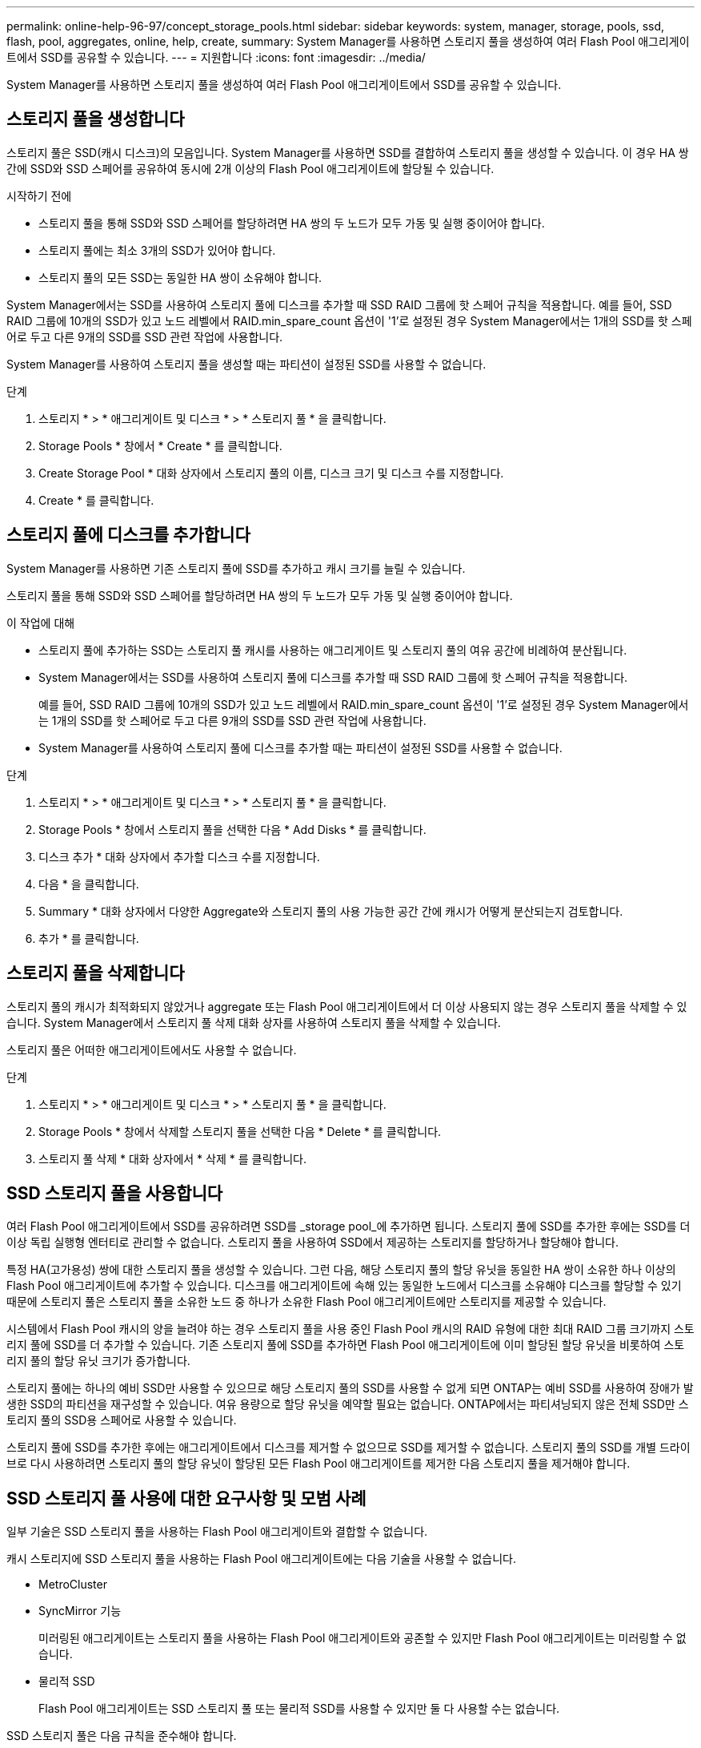 ---
permalink: online-help-96-97/concept_storage_pools.html 
sidebar: sidebar 
keywords: system, manager, storage, pools, ssd, flash, pool, aggregates, online, help, create, 
summary: System Manager를 사용하면 스토리지 풀을 생성하여 여러 Flash Pool 애그리게이트에서 SSD를 공유할 수 있습니다. 
---
= 지원합니다
:icons: font
:imagesdir: ../media/


[role="lead"]
System Manager를 사용하면 스토리지 풀을 생성하여 여러 Flash Pool 애그리게이트에서 SSD를 공유할 수 있습니다.



== 스토리지 풀을 생성합니다

스토리지 풀은 SSD(캐시 디스크)의 모음입니다. System Manager를 사용하면 SSD를 결합하여 스토리지 풀을 생성할 수 있습니다. 이 경우 HA 쌍 간에 SSD와 SSD 스페어를 공유하여 동시에 2개 이상의 Flash Pool 애그리게이트에 할당될 수 있습니다.

.시작하기 전에
* 스토리지 풀을 통해 SSD와 SSD 스페어를 할당하려면 HA 쌍의 두 노드가 모두 가동 및 실행 중이어야 합니다.
* 스토리지 풀에는 최소 3개의 SSD가 있어야 합니다.
* 스토리지 풀의 모든 SSD는 동일한 HA 쌍이 소유해야 합니다.


System Manager에서는 SSD를 사용하여 스토리지 풀에 디스크를 추가할 때 SSD RAID 그룹에 핫 스페어 규칙을 적용합니다. 예를 들어, SSD RAID 그룹에 10개의 SSD가 있고 노드 레벨에서 RAID.min_spare_count 옵션이 '1'로 설정된 경우 System Manager에서는 1개의 SSD를 핫 스페어로 두고 다른 9개의 SSD를 SSD 관련 작업에 사용합니다.

System Manager를 사용하여 스토리지 풀을 생성할 때는 파티션이 설정된 SSD를 사용할 수 없습니다.

.단계
. 스토리지 * > * 애그리게이트 및 디스크 * > * 스토리지 풀 * 을 클릭합니다.
. Storage Pools * 창에서 * Create * 를 클릭합니다.
. Create Storage Pool * 대화 상자에서 스토리지 풀의 이름, 디스크 크기 및 디스크 수를 지정합니다.
. Create * 를 클릭합니다.




== 스토리지 풀에 디스크를 추가합니다

System Manager를 사용하면 기존 스토리지 풀에 SSD를 추가하고 캐시 크기를 늘릴 수 있습니다.

스토리지 풀을 통해 SSD와 SSD 스페어를 할당하려면 HA 쌍의 두 노드가 모두 가동 및 실행 중이어야 합니다.

.이 작업에 대해
* 스토리지 풀에 추가하는 SSD는 스토리지 풀 캐시를 사용하는 애그리게이트 및 스토리지 풀의 여유 공간에 비례하여 분산됩니다.
* System Manager에서는 SSD를 사용하여 스토리지 풀에 디스크를 추가할 때 SSD RAID 그룹에 핫 스페어 규칙을 적용합니다.
+
예를 들어, SSD RAID 그룹에 10개의 SSD가 있고 노드 레벨에서 RAID.min_spare_count 옵션이 '1'로 설정된 경우 System Manager에서는 1개의 SSD를 핫 스페어로 두고 다른 9개의 SSD를 SSD 관련 작업에 사용합니다.

* System Manager를 사용하여 스토리지 풀에 디스크를 추가할 때는 파티션이 설정된 SSD를 사용할 수 없습니다.


.단계
. 스토리지 * > * 애그리게이트 및 디스크 * > * 스토리지 풀 * 을 클릭합니다.
. Storage Pools * 창에서 스토리지 풀을 선택한 다음 * Add Disks * 를 클릭합니다.
. 디스크 추가 * 대화 상자에서 추가할 디스크 수를 지정합니다.
. 다음 * 을 클릭합니다.
. Summary * 대화 상자에서 다양한 Aggregate와 스토리지 풀의 사용 가능한 공간 간에 캐시가 어떻게 분산되는지 검토합니다.
. 추가 * 를 클릭합니다.




== 스토리지 풀을 삭제합니다

스토리지 풀의 캐시가 최적화되지 않았거나 aggregate 또는 Flash Pool 애그리게이트에서 더 이상 사용되지 않는 경우 스토리지 풀을 삭제할 수 있습니다. System Manager에서 스토리지 풀 삭제 대화 상자를 사용하여 스토리지 풀을 삭제할 수 있습니다.

스토리지 풀은 어떠한 애그리게이트에서도 사용할 수 없습니다.

.단계
. 스토리지 * > * 애그리게이트 및 디스크 * > * 스토리지 풀 * 을 클릭합니다.
. Storage Pools * 창에서 삭제할 스토리지 풀을 선택한 다음 * Delete * 를 클릭합니다.
. 스토리지 풀 삭제 * 대화 상자에서 * 삭제 * 를 클릭합니다.




== SSD 스토리지 풀을 사용합니다

여러 Flash Pool 애그리게이트에서 SSD를 공유하려면 SSD를 _storage pool_에 추가하면 됩니다. 스토리지 풀에 SSD를 추가한 후에는 SSD를 더 이상 독립 실행형 엔터티로 관리할 수 없습니다. 스토리지 풀을 사용하여 SSD에서 제공하는 스토리지를 할당하거나 할당해야 합니다.

특정 HA(고가용성) 쌍에 대한 스토리지 풀을 생성할 수 있습니다. 그런 다음, 해당 스토리지 풀의 할당 유닛을 동일한 HA 쌍이 소유한 하나 이상의 Flash Pool 애그리게이트에 추가할 수 있습니다. 디스크를 애그리게이트에 속해 있는 동일한 노드에서 디스크를 소유해야 디스크를 할당할 수 있기 때문에 스토리지 풀은 스토리지 풀을 소유한 노드 중 하나가 소유한 Flash Pool 애그리게이트에만 스토리지를 제공할 수 있습니다.

시스템에서 Flash Pool 캐시의 양을 늘려야 하는 경우 스토리지 풀을 사용 중인 Flash Pool 캐시의 RAID 유형에 대한 최대 RAID 그룹 크기까지 스토리지 풀에 SSD를 더 추가할 수 있습니다. 기존 스토리지 풀에 SSD를 추가하면 Flash Pool 애그리게이트에 이미 할당된 할당 유닛을 비롯하여 스토리지 풀의 할당 유닛 크기가 증가합니다.

스토리지 풀에는 하나의 예비 SSD만 사용할 수 있으므로 해당 스토리지 풀의 SSD를 사용할 수 없게 되면 ONTAP는 예비 SSD를 사용하여 장애가 발생한 SSD의 파티션을 재구성할 수 있습니다. 여유 용량으로 할당 유닛을 예약할 필요는 없습니다. ONTAP에서는 파티셔닝되지 않은 전체 SSD만 스토리지 풀의 SSD용 스페어로 사용할 수 있습니다.

스토리지 풀에 SSD를 추가한 후에는 애그리게이트에서 디스크를 제거할 수 없으므로 SSD를 제거할 수 없습니다. 스토리지 풀의 SSD를 개별 드라이브로 다시 사용하려면 스토리지 풀의 할당 유닛이 할당된 모든 Flash Pool 애그리게이트를 제거한 다음 스토리지 풀을 제거해야 합니다.



== SSD 스토리지 풀 사용에 대한 요구사항 및 모범 사례

일부 기술은 SSD 스토리지 풀을 사용하는 Flash Pool 애그리게이트와 결합할 수 없습니다.

캐시 스토리지에 SSD 스토리지 풀을 사용하는 Flash Pool 애그리게이트에는 다음 기술을 사용할 수 없습니다.

* MetroCluster
* SyncMirror 기능
+
미러링된 애그리게이트는 스토리지 풀을 사용하는 Flash Pool 애그리게이트와 공존할 수 있지만 Flash Pool 애그리게이트는 미러링할 수 없습니다.

* 물리적 SSD
+
Flash Pool 애그리게이트는 SSD 스토리지 풀 또는 물리적 SSD를 사용할 수 있지만 둘 다 사용할 수는 없습니다.



SSD 스토리지 풀은 다음 규칙을 준수해야 합니다.

* SSD 스토리지 풀에는 SSD만 포함될 수 있으며 HDD는 SSD 스토리지 풀에 추가할 수 없습니다.
* SSD 스토리지 풀에 있는 모든 SSD는 동일한 HA(고가용성) 쌍이 소유해야 합니다.
* 스토리지 풀에서 루트 데이터 파티셔닝으로 분할된 SSD는 사용할 수 없습니다.


단일 스토리지 풀에서 다른 RAID 유형의 두 개의 캐시로 스토리지를 제공하고 스토리지 풀의 크기를 RAID4의 최대 RAID 그룹 크기 이상으로 확장하는 경우 RAID4 할당 유닛의 추가 파티션은 사용되지 않습니다. 따라서 캐시 RAID 유형을 스토리지 풀에 대해 동일하게 유지하는 것이 가장 좋습니다.

스토리지 풀에서 할당된 캐시 RAID 그룹의 RAID 유형은 변경할 수 없습니다. 첫 번째 할당 유닛을 추가하기 전에 캐시에 대한 RAID 유형을 설정하며 나중에 RAID 유형을 변경할 수 없습니다.

스토리지 풀을 생성하거나 기존 스토리지 풀에 SSD를 추가할 때 동일한 크기의 SSD를 사용해야 합니다. 장애가 발생하고 올바른 크기의 스페어 SSD가 존재하지 않는 경우, ONTAP는 더 큰 SSD를 사용하여 장애가 발생한 SSD를 대체할 수 있습니다. 하지만 이보다 큰 SSD의 크기는 스토리지 풀의 다른 SSD 크기와 일치하도록 적당한 크기이므로 SSD 용량이 손실될 수 있습니다.

스토리지 풀에는 하나의 예비 SSD만 사용할 수 있습니다. 스토리지 풀에서 HA 쌍의 두 노드가 소유한 Flash Pool 애그리게이트에 할당 유닛을 제공하는 경우, 두 노드 중 하나의 스페어 SSD를 소유할 수 있습니다. 하지만 스토리지 풀에서 HA 쌍의 노드 중 하나가 소유하는 Flash Pool 애그리게이트에만 할당 유닛을 제공하는 경우, SSD 스페어는 동일한 노드에서 소유해야 합니다.



== SSD 스토리지 풀을 사용할 때의 고려 사항

SSD 스토리지 풀은 많은 이점을 제공하지만 SSD 스토리지 풀 또는 전용 SSD를 사용할지 결정할 때 유의해야 할 몇 가지 제한 사항이 있습니다.

SSD 스토리지 풀은 캐시를 두 개 이상의 Flash Pool 애그리게이트에 제공하는 경우에만 적합합니다. SSD 스토리지 풀은 다음과 같은 이점을 제공합니다.

* Flash Pool 애그리게이트에 사용되는 SSD의 스토리지 활용률을 높입니다
+
SSD 스토리지 풀은 두 개 이상의 Flash Pool 애그리게이트 간에 패리티 SSD를 공유할 수 있도록 지원하여 패리티에 필요한 SSD의 전체 비율을 줄입니다.

* HA 파트너 간에 스페어 공유 가능
+
스토리지 풀은 HA 쌍이 효과적으로 소유하기 때문에 HA 파트너 중 하나에서 소유하는 하나의 스페어는 필요한 경우 전체 SSD 스토리지 풀을 위한 스페어로 사용할 수 있습니다.

* SSD 성능을 더욱 효과적으로 활용
+
SSD에서 제공하는 고성능을 활용하면 HA 2노드의 두 컨트롤러에 대한 액세스를 지원할 수 있습니다.



이러한 이점은 다음과 같은 항목이 포함된 SSD 스토리지 풀 사용 비용에 대해 가중치를 두어야 합니다.

* 장애 격리 감소
+
단일 SSD가 손실되면 해당 파티션 중 하나가 포함된 모든 RAID 그룹에 영향을 미칩니다. 이 경우 영향을 받는 SSD를 포함하는 SSD 스토리지 풀에서 할당된 캐시가 있는 모든 Flash Pool 애그리게이트에 1개 이상의 RAID 그룹이 재구성 중입니다.

* 성능 격리 감소
+
Flash Pool 캐시의 크기가 올바르게 조정되지 않은 경우, Flash Pool 애그리게이트 간에 공유 중인 캐시의 경합이 발생할 수 있습니다. 이러한 위험은 적절한 캐시 사이징 및 QoS 제어를 통해 완화할 수 있습니다.

* 관리 유연성 감소
+
스토리지 풀에 스토리지를 추가하면 해당 스토리지 풀에서 하나 이상의 할당 유닛이 포함된 All Flash Pool 캐시의 크기가 늘어나며, 추가 용량이 어떻게 배포되는지 확인할 수 없습니다.





== 기존 스토리지 풀에 SSD를 추가하는 경우와 새 스토리지 풀을 생성할 때의 고려 사항

기존 SSD 스토리지 풀에 SSD를 추가하거나 새 SSD 스토리지 풀을 생성하여 두 가지 방법으로 SSD 캐시의 크기를 늘릴 수 있습니다. 가장 적합한 방법은 스토리지 구성 및 계획에 따라 달라집니다.

새 스토리지 풀을 생성하고 기존 풀에 스토리지 용량을 추가하는 것은 새 RAID 그룹을 생성할지 기존 그룹에 스토리지를 추가할지 여부를 결정하는 것과 비슷합니다.

* 많은 수의 SSD를 추가하는 경우 새 스토리지 풀을 생성하면 기존 스토리지 풀과 달리 새 스토리지 풀을 할당할 수 있으므로 유연성이 향상됩니다.
* SSD를 몇 개만 추가하고 기존 Flash Pool 캐시의 RAID 그룹 크기를 늘리는 것이 문제가 아닌 경우, 기존 스토리지 풀에 SSD를 추가해도 예비 비용과 패리티 비용을 낮게 유지하고 새 스토리지를 자동으로 할당합니다.


스토리지 풀에서 RAID 유형이 서로 다른 캐시를 사용하는 Flash Pool 애그리게이트에 할당 유닛을 제공하고, 최대 RAID4 RAID 그룹 크기를 초과하여 스토리지 풀의 크기를 확장하는 경우, RAID4 할당 유닛에 새로 추가된 파티션은 사용되지 않습니다.



== 스토리지 풀에 디스크를 추가하는 이유

기존 스토리지 풀에 SSD를 추가하고 캐시 크기를 늘릴 수 있습니다. 할당 유닛이 이미 Flash Pool 애그리게이트에 할당된 스토리지 풀에 SSD를 추가할 경우, 각 애그리게이트의 캐시 크기와 스토리지 풀의 총 캐시가 증가합니다.

스토리지 풀의 할당 유닛이 아직 할당되지 않은 경우 해당 스토리지 풀에 SSD를 추가해도 SSD 캐시 크기는 영향을 받지 않습니다.

기존 스토리지 풀에 SSD를 추가할 경우 SSD는 스토리지 풀에서 기존 SSD를 소유한 동일한 HA 쌍 중 하나 또는 둘 이상이 SSD를 소유해야 합니다. HA Pair의 노드 중 하나에서 소유하는 SSD를 추가할 수 있습니다.



== 스토리지 풀의 작동 방식

a_storage pool_은 SSD의 모음입니다. SSD를 결합하여 스토리지 풀을 생성할 수 있습니다. 이를 통해 여러 Flash Pool 애그리게이트 간에 SSD 및 SSD 스페어를 동시에 공유할 수 있습니다.

스토리지 풀은 SSD 및 SSD 스페어를 제공하거나 기존 SSD 크기를 늘리는 데 사용할 수 있는 할당 유닛으로 구성됩니다.

스토리지 풀에 SSD를 추가한 후에는 SSD를 더 이상 개별 디스크로 사용할 수 없습니다. 스토리지 풀을 사용하여 SSD에서 제공하는 스토리지를 할당하거나 할당해야 합니다.



== Storage Pools 창

스토리지 풀 창을 사용하여 _스토리지 풀_라고도 하는 SSD 전용 캐시를 생성, 표시 및 관리할 수 있습니다. 이러한 스토리지 풀은 비루트 애그리게이트와 연결되어 SSD 캐시를 제공하고 Flash Pool 애그리게이트로 크기를 늘릴 수 있습니다.

All-Flash 최적화 속성을 가진 노드가 포함된 클러스터에서는 이 페이지를 사용할 수 없습니다.



=== 명령 버튼

* * 생성 *
+
스토리지 풀 생성 대화 상자를 엽니다. 이 대화 상자에서 스토리지 풀을 생성할 수 있습니다.

* * 디스크 추가 *
+
스토리지 풀에 캐시 디스크를 추가할 수 있는 디스크 추가 대화 상자를 엽니다.

* * 삭제 *
+
선택한 스토리지 풀을 삭제합니다.

* * 새로 고침 *
+
창에서 정보를 업데이트합니다.





=== 스토리지 풀 목록입니다

* * 이름 *
+
스토리지 풀의 이름을 표시합니다.

* * 총 캐시 *
+
스토리지 풀의 총 캐시 크기를 표시합니다.

* * 스페어 캐시 *
+
스토리지 풀의 사용 가능한 스페어 캐시 크기를 표시합니다.

* * 사용된 캐시(%) *
+
스토리지 풀의 사용된 캐시 크기 비율을 표시합니다.

* * 할당 단위 *
+
스토리지 풀의 크기를 늘리는 데 사용할 수 있는 총 캐시 크기의 최소 할당 단위를 표시합니다.

* * 소유자 *
+
스토리지 풀이 연결된 HA 쌍 또는 노드의 이름을 표시합니다.

* * 시/도 *
+
스토리지 풀의 상태가 정상, 성능 저하, 생성, 삭제, 재할당, 있습니다.

* * 은(는) 건강합니다 *
+
스토리지 풀이 정상 상태인지 여부를 표시합니다.





=== 세부 정보 탭

선택한 스토리지 풀에 대한 이름, 상태, 스토리지 유형, 디스크 수, 총 캐시, 스페어 캐시, 사용된 캐시 크기(백분율) 및 할당 유닛입니다. 이 탭에는 스토리지 풀이 프로비저닝한 애그리게이트의 이름도 표시됩니다.



=== 디스크 탭을 클릭합니다

이름, 디스크 유형, 사용 가능한 크기 및 총 크기와 같이 선택한 스토리지 풀의 디스크에 대한 세부 정보를 표시합니다.

* 관련 정보 *

xref:task_provisioning_storage_by_creating_flash_pool_aggregate_manually.adoc[Flash Pool Aggregate를 수동으로 생성하여 스토리지 프로비저닝]

xref:task_provisioning_cache_by_adding_disks.adoc[SSD를 추가하여 캐시 프로비저닝]

https://docs.netapp.com/us-en/ontap/disks-aggregates/index.html["디스크 및 애그리게이트 관리"]
